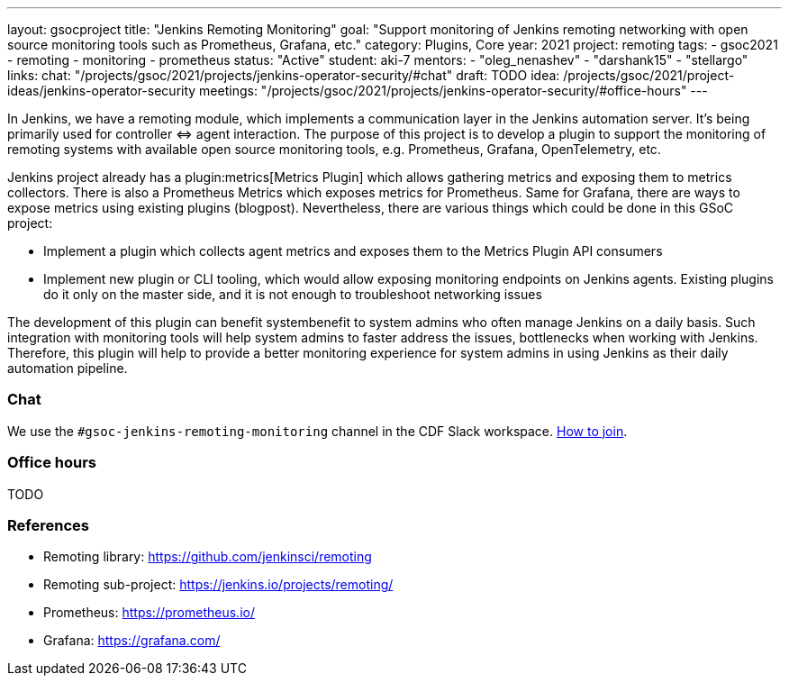 ---
layout: gsocproject
title: "Jenkins Remoting Monitoring"
goal: "Support monitoring of Jenkins remoting networking with open source monitoring tools such as Prometheus, Grafana, etc."
category: Plugins, Core
year: 2021
project: remoting
tags:
- gsoc2021
- remoting
- monitoring
- prometheus
status: "Active"
student: aki-7
mentors:
- "oleg_nenashev"
- "darshank15"
- "stellargo"
links:
  chat: "/projects/gsoc/2021/projects/jenkins-operator-security/#chat"
  draft: TODO
  idea: /projects/gsoc/2021/project-ideas/jenkins-operator-security
  meetings: "/projects/gsoc/2021/projects/jenkins-operator-security/#office-hours"
---

In Jenkins, we have a remoting module, which implements a communication layer in the Jenkins automation server. 
It’s being primarily used for controller ⇔ agent interaction.
The purpose of this project is to develop a plugin to support the monitoring of remoting systems with available open source monitoring tools, e.g. Prometheus, Grafana, OpenTelemetry, etc.

Jenkins project already has a plugin:metrics[Metrics Plugin] which allows gathering metrics and exposing them to metrics collectors.
There is also a Prometheus Metrics which exposes metrics for Prometheus.
Same for Grafana, there are ways to expose metrics using existing plugins (blogpost).
Nevertheless, there are various things which could be done in this GSoC project:

* Implement a plugin which collects agent metrics and exposes them to the Metrics Plugin API consumers
* Implement new plugin or CLI tooling, which would allow exposing monitoring endpoints on Jenkins agents.
  Existing plugins do it only on the master side, and it is not enough to troubleshoot networking issues

The development of this plugin can benefit systembenefit to system admins who often manage Jenkins on a daily basis.
Such integration with monitoring tools will help system admins to faster address the issues, bottlenecks when working with Jenkins.
Therefore, this plugin will help to provide a better monitoring experience for system admins in using Jenkins as their daily automation pipeline.

=== Chat

We use the `#gsoc-jenkins-remoting-monitoring` channel in the CDF Slack workspace.
link:/chat/#continuous-delivery-foundation[How to join].

=== Office hours

TODO

=== References

* Remoting library: https://github.com/jenkinsci/remoting
* Remoting sub-project: https://jenkins.io/projects/remoting/ 
* Prometheus: https://prometheus.io/
* Grafana: https://grafana.com/
